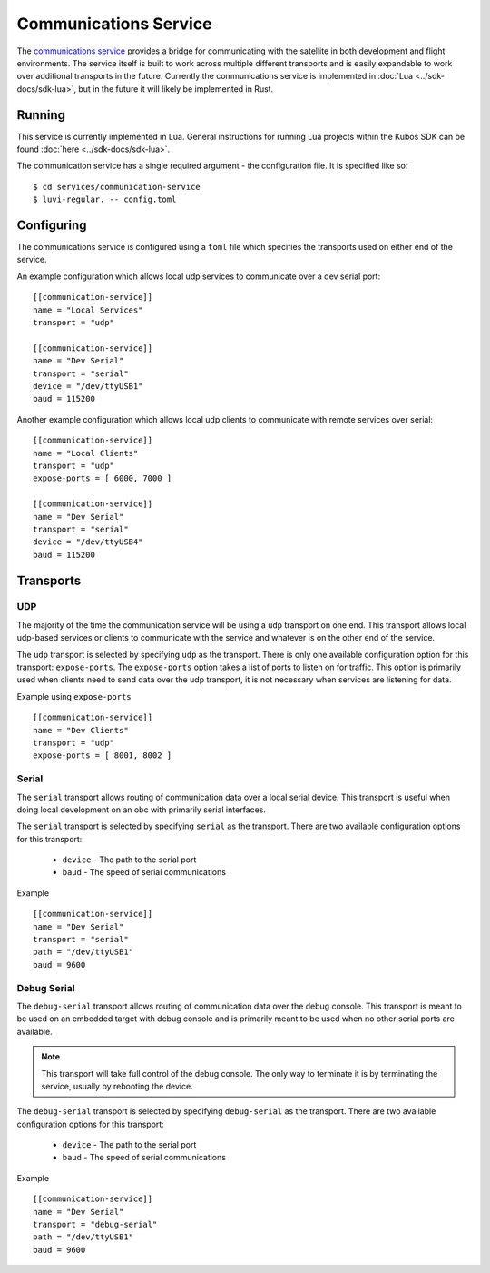 Communications Service
======================

The `communications service <https://github.com/kubos/kubos/tree/master/services/communication-service>`__
provides a bridge for communicating with the satellite
in both development and flight environments. The service itself is built to work
across multiple different transports and is easily expandable to work over
additional transports in the future. Currently the communications service is
implemented in :doc:`Lua <../sdk-docs/sdk-lua>`, but in the future it will
likely be implemented in Rust.

Running
-------

This service is currently implemented in Lua. General instructions for running Lua
projects within the Kubos SDK can be found :doc:`here <../sdk-docs/sdk-lua>`.

The communication service has a single required argument - the configuration
file. It is specified like so:

::

    $ cd services/communication-service
    $ luvi-regular. -- config.toml

Configuring
-----------

The communications service is configured using a ``toml`` file which specifies
the transports used on either end of the service.

An example configuration which allows local udp services to communicate over
a dev serial port:

::

    [[communication-service]]
    name = "Local Services"
    transport = "udp"

    [[communication-service]]
    name = "Dev Serial"
    transport = "serial"
    device = "/dev/ttyUSB1"
    baud = 115200

Another example configuration which allows local udp clients to communicate
with remote services over serial:

::

    [[communication-service]]
    name = "Local Clients"
    transport = "udp"
    expose-ports = [ 6000, 7000 ]

    [[communication-service]]
    name = "Dev Serial"
    transport = "serial"
    device = "/dev/ttyUSB4"
    baud = 115200

Transports
----------

UDP
~~~

The majority of the time the communication service will be using a ``udp`` transport on one end.
This transport allows local udp-based services or clients to communicate with the service
and whatever is on the other end of the service.

The ``udp`` transport is selected by specifying ``udp`` as the transport.
There is only one available configuration option for this transport: ``expose-ports``.
The ``expose-ports`` option takes a list of ports to listen on for traffic.
This option is primarily used when clients need to send data over the udp transport,
it is not necessary when services are listening for data.

Example using ``expose-ports``

::

    [[communication-service]]
    name = "Dev Clients"
    transport = "udp"
    expose-ports = [ 8001, 8002 ]

Serial
~~~~~~

The ``serial`` transport allows routing of communication data over a local serial device.
This transport is useful when doing local development on an obc with primarily serial interfaces.

The ``serial`` transport is selected by specifying ``serial`` as the transport.
There are two available configuration options for this transport:

    - ``device`` - The path to the serial port
    - ``baud`` - The speed of serial communications

Example

::

    [[communication-service]]
    name = "Dev Serial"
    transport = "serial"
    path = "/dev/ttyUSB1"
    baud = 9600


Debug Serial
~~~~~~~~~~~~

The ``debug-serial`` transport allows routing of communication data over the debug console.
This transport is meant to be used on an embedded target with debug console and
is primarily meant to be used when no other serial ports are available.

.. note::
   This transport will take full control of the debug console. The only way to terminate it
   is by terminating the service, usually by rebooting the device.

The ``debug-serial`` transport is selected by specifying ``debug-serial`` as the transport.
There are two available configuration options for this transport:

    - ``device`` - The path to the serial port
    - ``baud`` - The speed of serial communications

Example

::

    [[communication-service]]
    name = "Dev Serial"
    transport = "debug-serial"
    path = "/dev/ttyUSB1"
    baud = 9600
